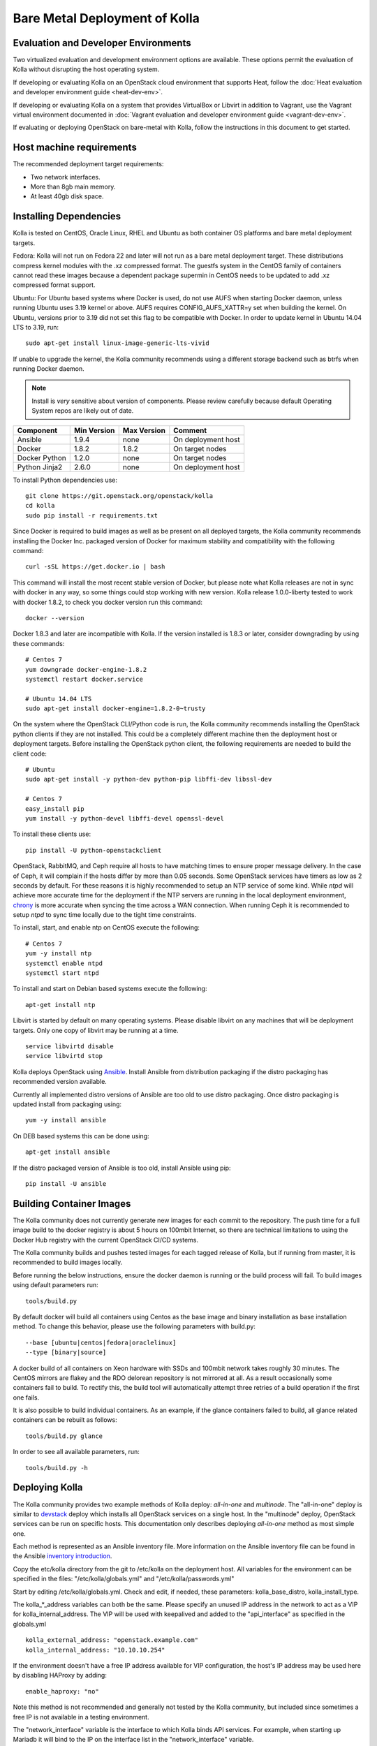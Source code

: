 Bare Metal Deployment of Kolla
==============================

Evaluation and Developer Environments
-------------------------------------

Two virtualized evaluation and development environment options are
available. These options permit the evaluation of Kolla without
disrupting the host operating system.

If developing or evaluating Kolla on an OpenStack cloud environment that
supports Heat, follow the :doc:`Heat evaluation and developer environment
guide <heat-dev-env>`.

If developing or evaluating Kolla on a system that provides VirtualBox or
Libvirt in addition to Vagrant, use the Vagrant virtual environment documented
in :doc:`Vagrant evaluation and
developer environment guide <vagrant-dev-env>`.

If evaluating or deploying OpenStack on bare-metal with Kolla, follow the
instructions in this document to get started.

Host machine requirements
---------------------------------

The recommended deployment target requirements:

- Two network interfaces.
- More than 8gb main memory.
- At least 40gb disk space.

Installing Dependencies
-----------------------

Kolla is tested on CentOS, Oracle Linux, RHEL and Ubuntu as both container
OS platforms and bare metal deployment targets.

Fedora: Kolla will not run on Fedora 22 and later will not run as a bare metal
deployment target. These distributions compress kernel modules with the .xz
compressed format. The guestfs system in the CentOS family of containers
cannot read these images because a dependent package supermin in CentOS needs
to be updated to add .xz compressed format support.

Ubuntu: For Ubuntu based systems where Docker is used, do not use AUFS when
starting Docker daemon, unless running Ubuntu uses 3.19 kernel or above.
AUFS requires CONFIG\_AUFS\_XATTR=y set when building the kernel. On
Ubuntu, versions prior to 3.19 did not set this flag to be compatible with
Docker. In order to update kernel in Ubuntu 14.04 LTS to 3.19, run:

::

    sudo apt-get install linux-image-generic-lts-vivid

If unable to upgrade the kernel, the Kolla community recommends using a
different storage backend such as btrfs when running Docker daemon.

.. NOTE:: Install is *very* sensitive about version of components.  Please
  review carefully because default Operating System repos are likely out of
  date.

=====================   ===========  ===========  =========================
Component               Min Version  Max Version  Comment
=====================   ===========  ===========  =========================
Ansible                 1.9.4        none         On deployment host
Docker                  1.8.2        1.8.2        On target nodes
Docker Python           1.2.0        none         On target nodes
Python Jinja2           2.6.0        none         On deployment host
=====================   ===========  ===========  =========================

To install Python dependencies use:

::

    git clone https://git.openstack.org/openstack/kolla
    cd kolla
    sudo pip install -r requirements.txt

Since Docker is required to build images as well as be present on all deployed
targets, the Kolla community recommends installing the Docker Inc. packaged
version of Docker for maximum stability and compatibility with the following
command:

::

    curl -sSL https://get.docker.io | bash

This command will install the most recent stable version of Docker, but please
note what Kolla releases are not in sync with docker in any way, so some things
could stop working with new version. Kolla release 1.0.0-liberty tested to
work with docker 1.8.2, to check you docker version run this command:

::

    docker --version

Docker 1.8.3 and later are incompatible with Kolla.  If the version installed
is 1.8.3 or later, consider downgrading by using these commands:

::

    # Centos 7
    yum downgrade docker-engine-1.8.2
    systemctl restart docker.service

    # Ubuntu 14.04 LTS
    sudo apt-get install docker-engine=1.8.2-0~trusty

On the system where the OpenStack CLI/Python code is run, the Kolla community
recommends installing the OpenStack python clients if they are not installed.
This could be a completely different machine then the deployment host or
deployment targets. Before installing the OpenStack python client, the
following requirements are needed to build the client code:

::

   # Ubuntu
   sudo apt-get install -y python-dev python-pip libffi-dev libssl-dev

   # Centos 7
   easy_install pip
   yum install -y python-devel libffi-devel openssl-devel

To install these clients use:

::

    pip install -U python-openstackclient

OpenStack, RabbitMQ, and Ceph require all hosts to have matching times to ensure
proper message delivery. In the case of Ceph, it will complain if the hosts
differ by more than 0.05 seconds. Some OpenStack services have timers as low as
2 seconds by default. For these reasons it is highly recommended to setup an NTP
service of some kind. While `ntpd` will achieve more accurate time for the
deployment if the NTP servers are running in the local deployment environment,
`chrony <http://chrony.tuxfamily.org>`_ is more accurate when syncing the time
across a WAN connection. When running Ceph it is recommended to setup `ntpd` to
sync time locally due to the tight time constraints.

To install, start, and enable ntp on CentOS execute the following:

::

    # Centos 7
    yum -y install ntp
    systemctl enable ntpd
    systemctl start ntpd

To install and start on Debian based systems execute the following:

::

    apt-get install ntp

Libvirt is started by default on many operating systems. Please disable libvirt
on any machines that will be deployment targets. Only one copy of libvirt may
be running at a time.

::

    service libvirtd disable
    service libvirtd stop

Kolla deploys OpenStack using
`Ansible <http://www.ansible.com>`__. Install Ansible from distribution
packaging if the distro packaging has recommended version available.

Currently all implemented distro versions of Ansible are too old to use distro
packaging.  Once distro packaging is updated install from packaging using:

::

    yum -y install ansible

On DEB based systems this can be done using:

::

    apt-get install ansible

If the distro packaged version of Ansible is too old, install Ansible using
pip:

::

    pip install -U ansible

Building Container Images
--------------------------

The Kolla community does not currently generate new images for each commit
to the repository. The push time for a full image build to the docker registry
is about 5 hours on 100mbit Internet, so there are technical limitations to
using the Docker Hub registry with the current OpenStack CI/CD systems.

The Kolla community builds and pushes tested images for each tagged release of
Kolla, but if running from master, it is recommended to build images locally.

Before running the below instructions, ensure the docker daemon is running
or the build process will fail. To build images using default parameters run:

::

    tools/build.py

By default docker will build all containers using Centos as the base image and
binary installation as base installation method. To change this behavior,
please use the following parameters with build.py:

::

--base [ubuntu|centos|fedora|oraclelinux]
--type [binary|source]

A docker build of all containers on Xeon hardware with SSDs and 100mbit network
takes roughly 30 minutes. The CentOS mirrors are flakey and the RDO delorean
repository is not mirrored at all. As a result occasionally some containers
fail to build. To rectify this, the build tool will automatically attempt three
retries of a build operation if the first one fails.

It is also possible to build individual containers. As an example, if the
glance containers failed to build, all glance related containers can be
rebuilt as follows:

::

    tools/build.py glance

In order to see all available parameters, run:

::

    tools/build.py -h

Deploying Kolla
---------------

The Kolla community provides two example methods of Kolla
deploy: *all-in-one* and *multinode*. The "all-in-one" deploy is similar
to `devstack <http://docs.openstack.org/developer/devstack/>`__ deploy which
installs all OpenStack services on a single host. In the "multinode" deploy,
OpenStack services can be run on specific hosts. This documentation only
describes deploying *all-in-one* method as most simple one.

Each method is represented as an Ansible inventory file. More information on
the Ansible inventory file can be found in the Ansible `inventory introduction
<https://docs.ansible.com/intro_inventory.html>`__.

Copy the etc/kolla directory from the git to /etc/kolla on the deployment
host. All variables for the environment can be specified in the files:
"/etc/kolla/globals.yml" and "/etc/kolla/passwords.yml"

Start by editing /etc/kolla/globals.yml. Check and edit, if needed, these
parameters: kolla_base_distro, kolla_install_type.

The kolla\_\*\_address variables can both be the same. Please specify
an unused IP address in the network to act as a VIP for
kolla\_internal\_address. The VIP will be used with keepalived and
added to the "api\_interface" as specified in the globals.yml

::

    kolla_external_address: "openstack.example.com"
    kolla_internal_address: "10.10.10.254"

If the environment doesn't have a free IP address available for VIP
configuration, the host's IP address may be used here by disabling HAProxy by
adding:

::

    enable_haproxy: "no"

Note this method is not recommended and generally not tested by the
Kolla community, but included since sometimes a free IP is not available
in a testing environment.

The "network\_interface" variable is the interface to which Kolla binds API
services. For example, when starting up Mariadb it will bind to the
IP on the interface list in the "network\_interface" variable.

::

    network_interface: "eth0"

The "neutron\_external\_interface" variable is the interface that will
be used for the external bridge in Neutron. Without this bridge the deployment
instance traffic will be unable to access the rest of the Internet. In
the case of a single interface on a machine, a veth pair may be used where
one end of the veth pair is listed here and the other end is in a bridge on
the system.

::

    neutron_external_interface: "eth1"

The docker\_pull\_policy specifies whether Docker should always pull
images from the repository it is configured for, or only in the case
where the image isn't present locally. If building local images without
pushing them to the Docker registry, please set this value to "missing"
or when running deployment Docker will attempt to fetch the latest image
upstream.

::

    docker_pull_policy: "missing"

For "all-in-one" deploys, the following commands can be run. These will
setup all of the containers on the localhost. These commands will be
wrapped in the kolla-script in the future.

::

    tools/kolla-ansible deploy

In order to see all available parameters, run:

::

    tools/kolla-ansible -h

A bare metal system with Ceph takes 18 minutes to deploy. A virtual machine
deployment takes 25 minutes. These are estimates; different hardware may be
faster or slower but should be near these results.

After successful deployment of OpenStack, the Horizon dashboard will be
avalible by entering IP addr or hostname from "kolla_external_address",
or kolla_internal_address in case then kolla_external_address uses
kolla_internal_address.

Useful tools
-------------
View tools/openrc-example for an example of an openrc that may be used with
the environment. The following command will initialize an environment with a
glance image and neutron networks:

::

    tools/init-runonce

Debugging Kolla
---------------

The container's status can be determined on the deployment targets by
executing:

::

    docker ps -a

If any of the containers exited, this indicates a bug in the container. Please
seek help by filing a bug or contacting the developers via IRC.

The logs can be examined by executing:

::

    docker exec -it rsyslog bash

The logs from all services in all containers may be read from
/var/log/SERVICE_NAME

If the stdout logs are needed, please run:

::

    docker logs <container-name>

Note that some of the containers don't log to stdout at present so the above
command will provide no information.

To learn more about Docker command line operation please refer to `Docker
documentation <https://docs.docker.com/reference/commandline/cli/>`__.
